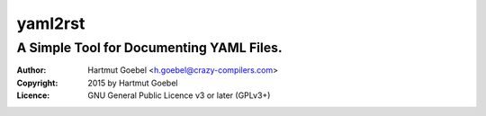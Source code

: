 ==========================
yaml2rst
==========================
--------------------------------------------------------------------------
A Simple Tool for Documenting YAML Files.
--------------------------------------------------------------------------

:Author:    Hartmut Goebel <h.goebel@crazy-compilers.com>
:Copyright: 2015 by Hartmut Goebel
:Licence:   GNU General Public Licence v3 or later (GPLv3+)



..
 Local Variables:
 mode: rst
 ispell-local-dictionary: "american"
 End:
